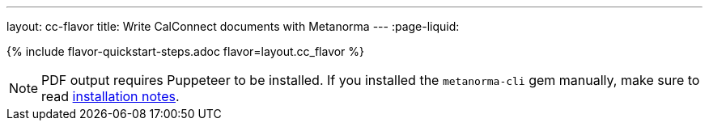 ---
layout: cc-flavor
title: Write CalConnect documents with Metanorma
---
:page-liquid:

{% include flavor-quickstart-steps.adoc flavor=layout.cc_flavor %}

[NOTE]
====
PDF output requires Puppeteer to be installed. If you installed the `metanorma-cli` gem manually,
make sure to read link:/software/metanorma-cli/docs/installation/[installation notes].
====
